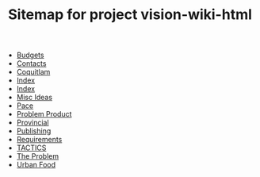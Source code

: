 #+TITLE: Sitemap for project vision-wiki-html

   + [[file:budgets.org][Budgets]]
   + [[file:contacts.org][Contacts]]
   + [[file:coquitlam.org][Coquitlam]]
   + [[file:theindex.org][Index]]
   + [[file:index.org][Index]]
   + [[file:misc.org][Misc Ideas]]
   + [[file:pace.org][Pace]]
   + [[file:problem_product.org][Problem Product]]
   + [[file:provincial.org][Provincial]]
   + [[file:publishing.org][Publishing]]
   + [[file:requirements.org][Requirements]]
   + [[file:tactics.org][TACTICS]]
   + [[file:problem.org][The Problem]]
   + [[file:urbanfood.org][Urban Food]]

